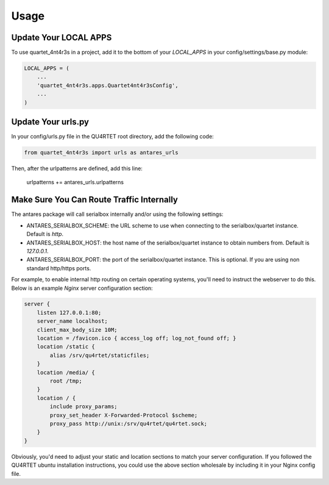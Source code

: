=====
Usage
=====

Update Your LOCAL APPS
----------------------

To use quartet_4nt4r3s in a project, add it to the bottom of your `LOCAL_APPS` in
your config/settings/base.py module:

.. code-block:: python

    LOCAL_APPS = (
        ...
        'quartet_4nt4r3s.apps.Quartet4nt4r3sConfig',
        ...
    )

Update Your urls.py
-------------------

In your config/urls.py file in the QU4RTET root directory, add the following
code:

.. code-block:: python

    from quartet_4nt4r3s import urls as antares_urls

Then, after the urlpatterns are defined, add this line:

    urlpatterns += antares_urls.urlpatterns

Make Sure You Can Route Traffic Internally
------------------------------------------

The antares package will call serialbox internally and/or using the following
settings:

* ANTARES_SERIALBOX_SCHEME: the URL scheme to use when connecting to the
  serialbox/quartet instance.  Default is `http`.
* ANTARES_SERIALBOX_HOST: the host name of the serialbox/quartet instance to obtain
  numbers from.  Default is `127.0.0.1`.
* ANTARES_SERIALBOX_PORT: the port of the serialbox/quartet instance. This is
  optional.  If you are using non standard http/https ports.

For example, to enable internal http routing on certain operating systems,
you'll need to instruct the webserver to do this.  Below is an example `Nginx`
server configuration section:

.. code-block:: text

    server {
        listen 127.0.0.1:80;
        server_name localhost;
        client_max_body_size 10M;
        location = /favicon.ico { access_log off; log_not_found off; }
        location /static {
            alias /srv/qu4rtet/staticfiles;
        }
        location /media/ {
            root /tmp;
        }
        location / {
            include proxy_params;
            proxy_set_header X-Forwarded-Protocol $scheme;
            proxy_pass http://unix:/srv/qu4rtet/qu4rtet.sock;
        }
    }

Obviously, you'd need to adjust your static and location sections to match
your server configuration.  If you followed the QU4RTET ubuntu installation
instructions, you could use the above section wholesale by including it in
your Nginx config file.
